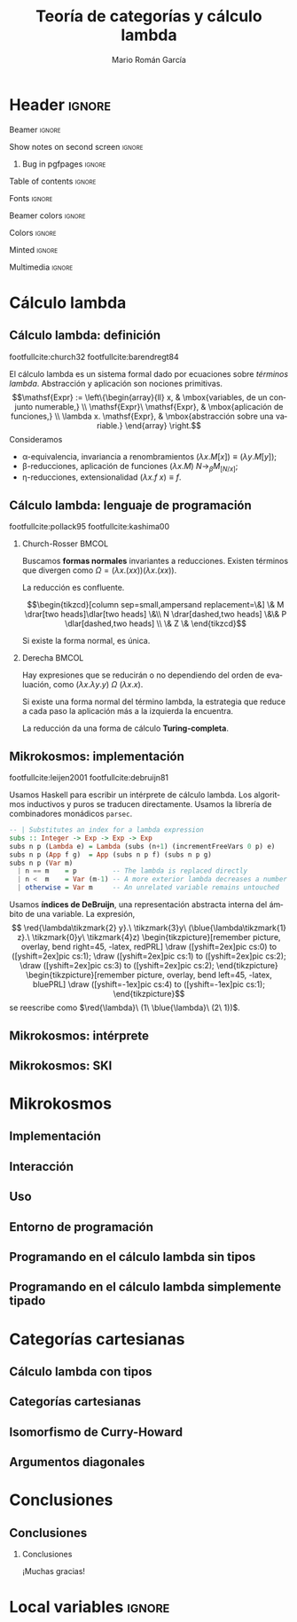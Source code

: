 #+Title: Teoría de categorías y cálculo lambda
#+Author: Mario Román García
#+beamer_header: \institute{Grado en Ingeniería Informática y Matemáticas - Universidad de Granada} 

* Header                                                                                    :ignore:
#+Options: H:2
#+Language: es

*** Beamer                                                                                :ignore:
#+latex_class: beamer
#+latex_class_options: [usenames,dvipsnames,8pt,mathserif,spanish]
#+latex_cmd: xelatex
#+latex_header: \usepackage[spanish]{babel}
#+beamer_theme: metropolis [background=light,sectionpage=none,numbering=none,progressbar=none,block=fill]

*** Show notes on second screen                                                           :ignore:
#+beamer_header: \usepackage{pgfpages}
#+beamer_header: \setbeameroption{hide notes}
#+beamer_header: %\setbeameroption{show notes on second screen=right}
#+beamer_header: \setbeamertemplate{note page}{\pagecolor{yellow!5}\insertnote}

**** Bug in pgfpages                                                                     :ignore:
# Hackish way to correct a bug in pgfpages https://tex.stackexchange.com/a/306662/64938
#+beamer_header: \makeatletter 
#+beamer_header: \renewcommand{\@makefnmark}{}
#+beamer_header: \def\beamer@framenotesbegin{% at beginning of slide
#+beamer_header:      \usebeamercolor[fg]{normal text}
#+beamer_header:       \gdef\beamer@noteitems{}% 
#+beamer_header:       \gdef\beamer@notes{}% 
#+beamer_header: }
#+beamer_header: \makeatother

#+beamer_header: \usepackage[backend=bibtex,natbib=true]{biblatex}
#+beamer_header: \addbibresource{../Bibliography.bib}

#+latex_header: \usepackage{tikz}
#+latex_header: \usepackage{tikz-cd}
#+latex_header: \usetikzlibrary{shapes,fit,tikzmark}

#+beamer_header: \usepackage{amsthm}
#+beamer_header: \usepackage{amsmath}

*** Table of contents                                                                     :ignore:
#+beamer_header: \setcounter{tocdepth}{1}
#+beamer_header: \setbeamertemplate{section in toc}[sections numbered]

*** Fonts                                                                                 :ignore:
#+beamer_header: \usefonttheme{professionalfonts}
#+beamer_header: \usepackage{palatino}
#+beamer_header: \setmonofont{Fira Mono}

*** Beamer colors                                                                         :ignore:
#+beamer_header: \definecolor{accent}{HTML}{c6474b}
#+beamer_header: \colorlet{darkaccent}{accent!70!black}
#+beamer_header: \definecolor{foreground}{RGB}{0, 0, 0}
#+beamer_header: \definecolor{background}{RGB}{255, 255, 255}

#+beamer_header: \setbeamercolor{normal text}{fg=foreground, bg=background}
#+beamer_header: \setbeamercolor{alerted text}{fg=darkaccent, bg=background}
#+beamer_header: \setbeamercolor{example text}{fg=foreground, bg=background}
#+beamer_header: \setbeamercolor{frametitle}{fg=background, bg=accent}
#+beamer_header: \setbeamercolor{headtitle}{fg=background!70!accent,bg=accent!90!foreground}
#+beamer_header: \setbeamercolor{headnav}{fg=background,bg=accent!90!foreground}
#+beamer_header: \setbeamercolor{section in head/foot}{fg=background,bg=accent}
*** Colors                                                                                :ignore:
#+latex_header: \definecolor{ugrColor}{HTML}{c6474b} % Title
#+latex_header: \definecolor{ugrColor2}{HTML}{c6474b} % Sections
#+latex_header: \definecolor{redPRL}{HTML}{ad2231}
#+latex_header: \definecolor{bluePRL}{HTML}{07608f}
#+latex_header: \definecolor{greenPRL}{HTML}{078f60}

#+latex_header: \colorlet{myred}{redPRL}
#+latex_header: \colorlet{myblue}{bluePRL}
#+latex_header: \newcommand{\red}[1]{{\color{myred}{{#1}}}}
#+latex_header: \newcommand{\blue}[1]{{\color{myblue}{{#1}}}}
#+latex_header: \newcommand{\ctypes}[1]{\color{bluePRL}{#1}}
#+latex_header: \newcommand{\cterms}[1]{\color{redPRL}{\texttt{#1}}}
*** Minted                                                                                :ignore:
#+latex_header_extra: \usepackage{minted} \usemintedstyle{colorful}
#+latex_header_extra: \setminted{fontsize=\small}
#+latex_header_extra: \setminted[haskell]{linenos=false,fontsize=\footnotesize}
#+latex_header_extra: \renewcommand{\theFancyVerbLine}{\sffamily\textcolor[rgb]{0.5,0.5,1.0}{\oldstylenums{\arabic{FancyVerbLine}}}}
*** Multimedia                                                                            :ignore:
#+beamer_header: \usepackage{multimedia}
* Cálculo lambda
** Cálculo lambda: definición
:PROPERTIES:
:BEAMER_OPT: fragile
:END:
footfullcite:church32 footfullcite:barendregt84

El cálculo lambda es un sistema formal dado por ecuaciones sobre
/términos lambda/. Abstracción y aplicación son
nociones primitivas.
\[\mathsf{Expr} := \left\{\begin{array}{ll} 
x, & \mbox{variables, de un conjunto numerable,} \\
\mathsf{Expr}\ \mathsf{Expr}, & \mbox{aplicación de funciones,} \\
\lambda x. \mathsf{Expr}, & \mbox{abstracción sobre una variable.}
\end{array}
\right.\]
Consideramos

 - \alpha-equivalencia, invariancia a renombramientos $(\lambda x.M[x]) \equiv (\lambda y.M[y])$;
 - \beta-reducciones, aplicación de funciones $(\lambda x. M)\ N \longrightarrow_{\beta} M_{[N/x]}$;
 - \eta-reducciones, extensionalidad $(\lambda x.f\ x) \equiv f$.

\note[item]{Las variables son intercambiables.}
\note[item]{Aplicamos funciones sustituyendo.}
\note[item]{Y reducimos términos que sólo hacen una aplicación.}
** Cálculo lambda: lenguaje de programación
:PROPERTIES:
:BEAMER_OPT: fragile
:END:

footfullcite:pollack95 footfullcite:kashima00

*** Church-Rosser                                                                          :BMCOL:
:PROPERTIES:
:BEAMER_col: 0.5
:END:

Buscamos *formas normales* invariantes a reducciones. Existen
términos que divergen como $\Omega = (\lambda x.(x x))(\lambda x.(x x))$.

#+ATTR_LATEX: :options [Church-Rosser]
#+BEGIN_theorem
La reducción es confluente.
#+END_theorem
\[\begin{tikzcd}[column sep=small,ampersand replacement=\&]
\&  M \drar[two heads]\dlar[two heads] \&\\
N \drar[dashed,two heads] \&\& P \dlar[dashed,two heads] \\
\& Z \&
\end{tikzcd}\]

Si existe la forma normal, es única.

\note[item]{Estas propiedades hacen del cálculo lambda un lenguaje de programación útil.}

*** Derecha                                                                                :BMCOL:
:PROPERTIES:
:BEAMER_col: 0.5
:END:

Hay expresiones que se reducirán o no dependiendo del orden de
evaluación, como
$(\lambda x.\lambda y.y)\ \Omega\ (\lambda x.x)$.

#+ATTR_LATEX: :options [Evaluación a izquierda]
#+BEGIN_theorem
Si existe una forma normal del término lambda, la estrategia que
reduce a cada paso la aplicación más a la izquierda la encuentra.
#+END_theorem

La reducción da una forma de cálculo *Turing-completa*.

** Mikrokosmos: implementación
:PROPERTIES:
:BEAMER_OPT: fragile
:END:

footfullcite:leijen2001 footfullcite:debruijn81

Usamos Haskell para escribir un intérprete de cálculo lambda. Los
algoritmos inductivos y puros se traducen directamente. Usamos
la librería de combinadores monádicos ~parsec~.
#+beamer: \\[-20pt]
#+BEGIN_SRC haskell
-- | Substitutes an index for a lambda expression
subs :: Integer -> Exp -> Exp -> Exp
subs n p (Lambda e) = Lambda (subs (n+1) (incrementFreeVars 0 p) e)
subs n p (App f g)  = App (subs n p f) (subs n p g)
subs n p (Var m)
  | n == m    = p         -- The lambda is replaced directly  
  | n <  m    = Var (m-1) -- A more exterior lambda decreases a number
  | otherwise = Var m     -- An unrelated variable remains untouched
#+END_SRC

Usamos *índices de DeBruijn*, una representación abstracta 
interna del ámbito de una variable. La expresión,
\[ \red{\lambda\tikzmark{2} y}.\ \tikzmark{3}y\ 
(\blue{\lambda\tikzmark{1} z}.\ \tikzmark{0}y\ 
\tikzmark{4}z) \begin{tikzpicture}[remember picture, overlay, bend right=45, -latex, redPRL]
\draw ([yshift=2ex]pic cs:0) to ([yshift=2ex]pic cs:1);
\draw ([yshift=2ex]pic cs:1) to ([yshift=2ex]pic cs:2);
\draw ([yshift=2ex]pic cs:3) to ([yshift=2ex]pic cs:2);
\end{tikzpicture} \begin{tikzpicture}[remember picture, overlay, bend left=45, -latex, bluePRL]
\draw ([yshift=-1ex]pic cs:4) to ([yshift=-1ex]pic cs:1);
\end{tikzpicture}\]
se reescribe como $\red{\lambda}\ (1\ \blue{\lambda}\ (2\ 1))$.
** Mikrokosmos: intérprete
#+attr_latex: width=\textwidth
[[../images/mikrosession_slide.png]]

** Mikrokosmos: SKI
* Mikrokosmos
** Implementación
** Interacción
** Uso
** Entorno de programación
** Programando en el cálculo lambda sin tipos
** Programando en el cálculo lambda simplemente tipado
* Categorías cartesianas
** Cálculo lambda con tipos
** Categorías cartesianas
** Isomorfismo de Curry-Howard
** Argumentos diagonales
* Conclusiones
** Conclusiones
*** Conclusiones
:PROPERTIES:
:END:
¡Muchas gracias!
* Local variables                                                                           :ignore:
# Local Variables:
# org-latex-pdf-process: ("xelatex --shell-escape -interaction nonstopmode %f" "bibtex %b" "xelatex --shell-escape -interaction nonstopmode %f")
# org-latex-packages-alist: nil
# org-latex-default-packages-alist: (("T1" "fontenc" t) ("" "fixltx2e" nil) ("" "graphicx" t) ("" "grffile" t) ("" "longtable" nil) ("" "wrapfig" nil) ("" "rotating" nil) ("normalem" "ulem" t) ("" "amsmath" t) ("" "textcomp" t) ("" "amssymb" t) ("" "capt-of" nil))
# End:
